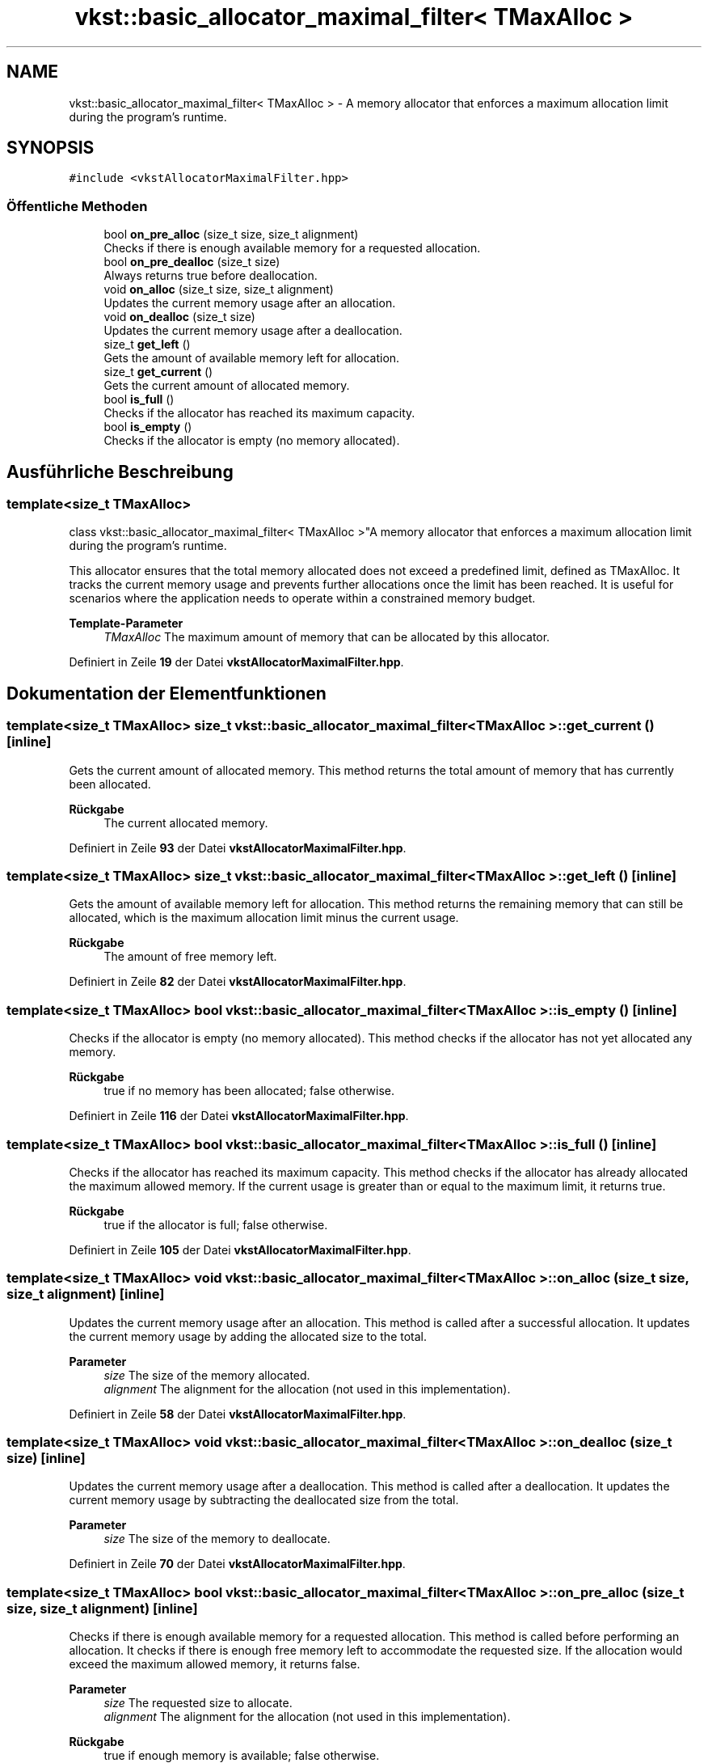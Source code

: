 .TH "vkst::basic_allocator_maximal_filter< TMaxAlloc >" 3 "vkbst" \" -*- nroff -*-
.ad l
.nh
.SH NAME
vkst::basic_allocator_maximal_filter< TMaxAlloc > \- A memory allocator that enforces a maximum allocation limit during the program's runtime\&.  

.SH SYNOPSIS
.br
.PP
.PP
\fC#include <vkstAllocatorMaximalFilter\&.hpp>\fP
.SS "Öffentliche Methoden"

.in +1c
.ti -1c
.RI "bool \fBon_pre_alloc\fP (size_t size, size_t alignment)"
.br
.RI "Checks if there is enough available memory for a requested allocation\&. "
.ti -1c
.RI "bool \fBon_pre_dealloc\fP (size_t size)"
.br
.RI "Always returns true before deallocation\&. "
.ti -1c
.RI "void \fBon_alloc\fP (size_t size, size_t alignment)"
.br
.RI "Updates the current memory usage after an allocation\&. "
.ti -1c
.RI "void \fBon_dealloc\fP (size_t size)"
.br
.RI "Updates the current memory usage after a deallocation\&. "
.ti -1c
.RI "size_t \fBget_left\fP ()"
.br
.RI "Gets the amount of available memory left for allocation\&. "
.ti -1c
.RI "size_t \fBget_current\fP ()"
.br
.RI "Gets the current amount of allocated memory\&. "
.ti -1c
.RI "bool \fBis_full\fP ()"
.br
.RI "Checks if the allocator has reached its maximum capacity\&. "
.ti -1c
.RI "bool \fBis_empty\fP ()"
.br
.RI "Checks if the allocator is empty (no memory allocated)\&. "
.in -1c
.SH "Ausführliche Beschreibung"
.PP 

.SS "template<size_t TMaxAlloc>
.br
class vkst::basic_allocator_maximal_filter< TMaxAlloc >"A memory allocator that enforces a maximum allocation limit during the program's runtime\&. 

This allocator ensures that the total memory allocated does not exceed a predefined limit, defined as TMaxAlloc\&. It tracks the current memory usage and prevents further allocations once the limit has been reached\&. It is useful for scenarios where the application needs to operate within a constrained memory budget\&.
.PP
\fBTemplate-Parameter\fP
.RS 4
\fITMaxAlloc\fP The maximum amount of memory that can be allocated by this allocator\&. 
.RE
.PP

.PP
Definiert in Zeile \fB19\fP der Datei \fBvkstAllocatorMaximalFilter\&.hpp\fP\&.
.SH "Dokumentation der Elementfunktionen"
.PP 
.SS "template<size_t TMaxAlloc> size_t \fBvkst::basic_allocator_maximal_filter\fP< TMaxAlloc >::get_current ()\fC [inline]\fP"

.PP
Gets the current amount of allocated memory\&. This method returns the total amount of memory that has currently been allocated\&.
.PP
\fBRückgabe\fP
.RS 4
The current allocated memory\&. 
.RE
.PP

.PP
Definiert in Zeile \fB93\fP der Datei \fBvkstAllocatorMaximalFilter\&.hpp\fP\&.
.SS "template<size_t TMaxAlloc> size_t \fBvkst::basic_allocator_maximal_filter\fP< TMaxAlloc >::get_left ()\fC [inline]\fP"

.PP
Gets the amount of available memory left for allocation\&. This method returns the remaining memory that can still be allocated, which is the maximum allocation limit minus the current usage\&.
.PP
\fBRückgabe\fP
.RS 4
The amount of free memory left\&. 
.RE
.PP

.PP
Definiert in Zeile \fB82\fP der Datei \fBvkstAllocatorMaximalFilter\&.hpp\fP\&.
.SS "template<size_t TMaxAlloc> bool \fBvkst::basic_allocator_maximal_filter\fP< TMaxAlloc >::is_empty ()\fC [inline]\fP"

.PP
Checks if the allocator is empty (no memory allocated)\&. This method checks if the allocator has not yet allocated any memory\&.
.PP
\fBRückgabe\fP
.RS 4
true if no memory has been allocated; false otherwise\&. 
.RE
.PP

.PP
Definiert in Zeile \fB116\fP der Datei \fBvkstAllocatorMaximalFilter\&.hpp\fP\&.
.SS "template<size_t TMaxAlloc> bool \fBvkst::basic_allocator_maximal_filter\fP< TMaxAlloc >::is_full ()\fC [inline]\fP"

.PP
Checks if the allocator has reached its maximum capacity\&. This method checks if the allocator has already allocated the maximum allowed memory\&. If the current usage is greater than or equal to the maximum limit, it returns true\&.
.PP
\fBRückgabe\fP
.RS 4
true if the allocator is full; false otherwise\&. 
.RE
.PP

.PP
Definiert in Zeile \fB105\fP der Datei \fBvkstAllocatorMaximalFilter\&.hpp\fP\&.
.SS "template<size_t TMaxAlloc> void \fBvkst::basic_allocator_maximal_filter\fP< TMaxAlloc >::on_alloc (size_t size, size_t alignment)\fC [inline]\fP"

.PP
Updates the current memory usage after an allocation\&. This method is called after a successful allocation\&. It updates the current memory usage by adding the allocated size to the total\&.
.PP
\fBParameter\fP
.RS 4
\fIsize\fP The size of the memory allocated\&. 
.br
\fIalignment\fP The alignment for the allocation (not used in this implementation)\&. 
.RE
.PP

.PP
Definiert in Zeile \fB58\fP der Datei \fBvkstAllocatorMaximalFilter\&.hpp\fP\&.
.SS "template<size_t TMaxAlloc> void \fBvkst::basic_allocator_maximal_filter\fP< TMaxAlloc >::on_dealloc (size_t size)\fC [inline]\fP"

.PP
Updates the current memory usage after a deallocation\&. This method is called after a deallocation\&. It updates the current memory usage by subtracting the deallocated size from the total\&.
.PP
\fBParameter\fP
.RS 4
\fIsize\fP The size of the memory to deallocate\&. 
.RE
.PP

.PP
Definiert in Zeile \fB70\fP der Datei \fBvkstAllocatorMaximalFilter\&.hpp\fP\&.
.SS "template<size_t TMaxAlloc> bool \fBvkst::basic_allocator_maximal_filter\fP< TMaxAlloc >::on_pre_alloc (size_t size, size_t alignment)\fC [inline]\fP"

.PP
Checks if there is enough available memory for a requested allocation\&. This method is called before performing an allocation\&. It checks if there is enough free memory left to accommodate the requested size\&. If the allocation would exceed the maximum allowed memory, it returns false\&.
.PP
\fBParameter\fP
.RS 4
\fIsize\fP The requested size to allocate\&. 
.br
\fIalignment\fP The alignment for the allocation (not used in this implementation)\&. 
.RE
.PP
\fBRückgabe\fP
.RS 4
true if enough memory is available; false otherwise\&. 
.RE
.PP

.PP
Definiert in Zeile \fB32\fP der Datei \fBvkstAllocatorMaximalFilter\&.hpp\fP\&.
.SS "template<size_t TMaxAlloc> bool \fBvkst::basic_allocator_maximal_filter\fP< TMaxAlloc >::on_pre_dealloc (size_t size)\fC [inline]\fP"

.PP
Always returns true before deallocation\&. This method is called before performing a deallocation\&. In this implementation, it does not impose any restrictions and always returns true\&.
.PP
\fBParameter\fP
.RS 4
\fIsize\fP The size of the memory to deallocate\&. 
.RE
.PP
\fBRückgabe\fP
.RS 4
true always, indicating deallocation is allowed\&. 
.RE
.PP

.PP
Definiert in Zeile \fB45\fP der Datei \fBvkstAllocatorMaximalFilter\&.hpp\fP\&.

.SH "Autor"
.PP 
Automatisch erzeugt von Doxygen für vkbst aus dem Quellcode\&.
